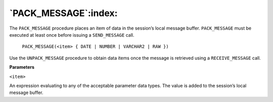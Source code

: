 .. raw:: latex

   \newpage

`PACK_MESSAGE`:index:
---------------------

The ``PACK_MESSAGE`` procedure places an item of data in the session’s
local message buffer. ``PACK_MESSAGE`` must be executed at least once
before issuing a ``SEND_MESSAGE`` call.

    ``PACK_MESSAGE(<item> { DATE | NUMBER | VARCHAR2 | RAW })``

Use the ``UNPACK_MESSAGE`` procedure to obtain data items once the message
is retrieved using a ``RECEIVE_MESSAGE`` call.

**Parameters**

``<item>``

An expression evaluating to any of the acceptable parameter data types.
The value is added to the session’s local message buffer.
